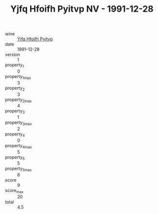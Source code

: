 :PROPERTIES:
:ID:                     4061e22f-5a86-45ab-a0f6-61fc158a318e
:END:
#+TITLE: Yjfq Hfoifh Pyitvp NV - 1991-12-28

- wine :: [[id:e92dfa5a-99a5-4f0b-96c5-36aa786c8e11][Yjfq Hfoifh Pyitvp]]
- date :: 1991-12-28
- version :: 1
- property_1 :: 0
- property_1_max :: 3
- property_2 :: 3
- property_2_max :: 4
- property_3 :: 1
- property_3_max :: 2
- property_4 :: 0
- property_4_max :: 5
- property_5 :: 5
- property_5_max :: 6
- score :: 9
- score_max :: 20
- total :: 4.5


